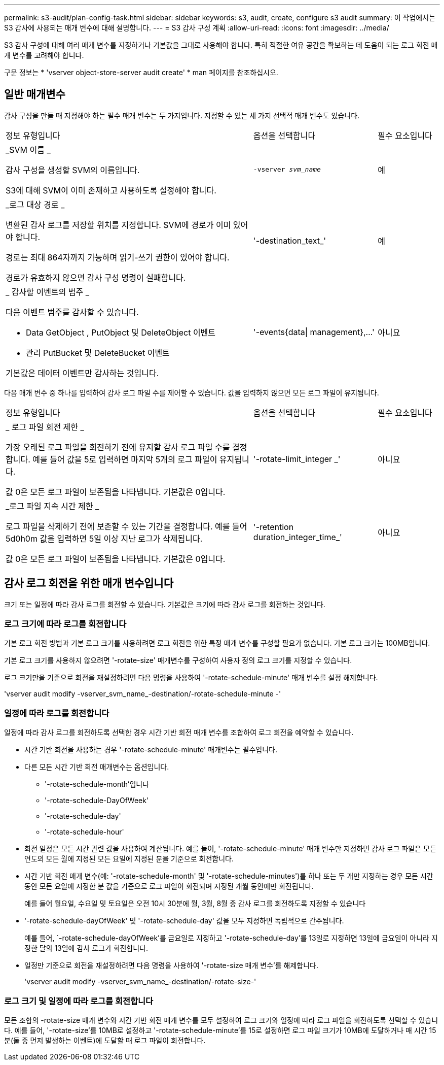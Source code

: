 ---
permalink: s3-audit/plan-config-task.html 
sidebar: sidebar 
keywords: s3, audit, create, configure s3 audit 
summary: 이 작업에서는 S3 감사에 사용되는 매개 변수에 대해 설명합니다. 
---
= S3 감사 구성 계획
:allow-uri-read: 
:icons: font
:imagesdir: ../media/


[role="lead"]
S3 감사 구성에 대해 여러 매개 변수를 지정하거나 기본값을 그대로 사용해야 합니다. 특히 적절한 여유 공간을 확보하는 데 도움이 되는 로그 회전 매개 변수를 고려해야 합니다.

구문 정보는 * 'vserver object-store-server audit create' * man 페이지를 참조하십시오.



== 일반 매개변수

감사 구성을 만들 때 지정해야 하는 필수 매개 변수는 두 가지입니다. 지정할 수 있는 세 가지 선택적 매개 변수도 있습니다.

[cols="4,2,1"]
|===


| 정보 유형입니다 | 옵션을 선택합니다 | 필수 요소입니다 


 a| 
_SVM 이름 _

감사 구성을 생성할 SVM의 이름입니다.

S3에 대해 SVM이 이미 존재하고 사용하도록 설정해야 합니다.
 a| 
`-vserver _svm_name_`
 a| 
예



 a| 
_로그 대상 경로 _

변환된 감사 로그를 저장할 위치를 지정합니다. SVM에 경로가 이미 있어야 합니다.

경로는 최대 864자까지 가능하며 읽기-쓰기 권한이 있어야 합니다.

경로가 유효하지 않으면 감사 구성 명령이 실패합니다.
 a| 
'-destination_text_'
 a| 
예



 a| 
_ 감사할 이벤트의 범주 _

다음 이벤트 범주를 감사할 수 있습니다.

* Data GetObject , PutObject 및 DeleteObject 이벤트
* 관리 PutBucket 및 DeleteBucket 이벤트


기본값은 데이터 이벤트만 감사하는 것입니다.
 a| 
'-events{data{vbar} management},...'
 a| 
아니요

|===
다음 매개 변수 중 하나를 입력하여 감사 로그 파일 수를 제어할 수 있습니다. 값을 입력하지 않으면 모든 로그 파일이 유지됩니다.

[cols="4,2,1"]
|===


| 정보 유형입니다 | 옵션을 선택합니다 | 필수 요소입니다 


 a| 
_ 로그 파일 회전 제한 _

가장 오래된 로그 파일을 회전하기 전에 유지할 감사 로그 파일 수를 결정합니다. 예를 들어 값을 5로 입력하면 마지막 5개의 로그 파일이 유지됩니다.

값 0은 모든 로그 파일이 보존됨을 나타냅니다. 기본값은 0입니다.
 a| 
'-rotate-limit_integer _'
 a| 
아니요



 a| 
_로그 파일 지속 시간 제한 _

로그 파일을 삭제하기 전에 보존할 수 있는 기간을 결정합니다. 예를 들어 5d0h0m 값을 입력하면 5일 이상 지난 로그가 삭제됩니다.

값 0은 모든 로그 파일이 보존됨을 나타냅니다. 기본값은 0입니다.
 a| 
'-retention duration_integer_time_'
 a| 
아니요

|===


== 감사 로그 회전을 위한 매개 변수입니다

크기 또는 일정에 따라 감사 로그를 회전할 수 있습니다. 기본값은 크기에 따라 감사 로그를 회전하는 것입니다.



=== 로그 크기에 따라 로그를 회전합니다

기본 로그 회전 방법과 기본 로그 크기를 사용하려면 로그 회전을 위한 특정 매개 변수를 구성할 필요가 없습니다. 기본 로그 크기는 100MB입니다.

기본 로그 크기를 사용하지 않으려면 '-rotate-size' 매개변수를 구성하여 사용자 정의 로그 크기를 지정할 수 있습니다.

로그 크기만을 기준으로 회전을 재설정하려면 다음 명령을 사용하여 '-rotate-schedule-minute' 매개 변수를 설정 해제합니다.

'vserver audit modify -vserver_svm_name_-destination/-rotate-schedule-minute -'



=== 일정에 따라 로그를 회전합니다

일정에 따라 감사 로그를 회전하도록 선택한 경우 시간 기반 회전 매개 변수를 조합하여 로그 회전을 예약할 수 있습니다.

* 시간 기반 회전을 사용하는 경우 '-rotate-schedule-minute' 매개변수는 필수입니다.
* 다른 모든 시간 기반 회전 매개변수는 옵션입니다.
+
** '-rotate-schedule-month'입니다
** '-rotate-schedule-DayOfWeek'
** '-rotate-schedule-day'
** '-rotate-schedule-hour'


* 회전 일정은 모든 시간 관련 값을 사용하여 계산됩니다. 예를 들어, '-rotate-schedule-minute' 매개 변수만 지정하면 감사 로그 파일은 모든 연도의 모든 월에 지정된 모든 요일에 지정된 분을 기준으로 회전합니다.
* 시간 기반 회전 매개 변수(예: '-rotate-schedule-month' 및 '-rotate-schedule-minutes')를 하나 또는 두 개만 지정하는 경우 모든 시간 동안 모든 요일에 지정한 분 값을 기준으로 로그 파일이 회전되며 지정된 개월 동안에만 회전됩니다.
+
예를 들어 월요일, 수요일 및 토요일은 오전 10시 30분에 월, 3월, 8월 중 감사 로그를 회전하도록 지정할 수 있습니다

* '-rotate-schedule-dayOfWeek' 및 '-rotate-schedule-day' 값을 모두 지정하면 독립적으로 간주됩니다.
+
예를 들어, `-rotate-schedule-dayOfWeek'를 금요일로 지정하고 '-rotate-schedule-day'를 13일로 지정하면 13일에 금요일이 아니라 지정한 달의 13일에 감사 로그가 회전합니다.

* 일정만 기준으로 회전을 재설정하려면 다음 명령을 사용하여 '-rotate-size 매개 변수'를 해제합니다.
+
'vserver audit modify -vserver_svm_name_-destination/-rotate-size-'





=== 로그 크기 및 일정에 따라 로그를 회전합니다

모든 조합의 -rotate-size 매개 변수와 시간 기반 회전 매개 변수를 모두 설정하여 로그 크기와 일정에 따라 로그 파일을 회전하도록 선택할 수 있습니다. 예를 들어, '-rotate-size'를 10MB로 설정하고 '-rotate-schedule-minute'를 15로 설정하면 로그 파일 크기가 10MB에 도달하거나 매 시간 15분(둘 중 먼저 발생하는 이벤트)에 도달할 때 로그 파일이 회전합니다.
